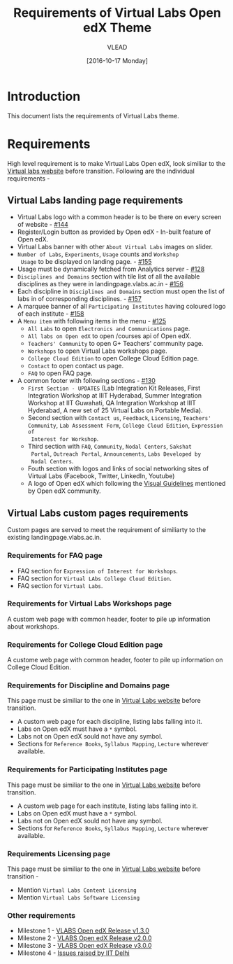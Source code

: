 #+TITLE: Requirements of Virtual Labs Open edX Theme
#+Author: VLEAD
#+Date: [2016-10-17 Monday]

* Introduction
This document lists the requirements of Virtual Labs theme.


* Requirements 
  High level requirement is to make Virtual Labs Open edX, look
  similiar to the [[http://landingpage.base1.vlabs.ac.in/][Virtual labs website]] before transition.  Following
  are the individual requirements -

** Virtual Labs landing page requirements   
  + Virtual Labs logo with a common header is to be there on every
    screen of website - [[https://github.com/openedx-vlead/vlabs-edx-bootstrap-theme/issues/144][#144]]
  + Register/Login button as provided by Open edX - In-built feature of Open edX.
  + Virtual Labs banner with other =About Virtual Labs= images on
    slider.
  + =Number of Labs=, =Experiments=, =Usage= counts and =Workshop
    Usage= to be displayed on landing page. - [[https://github.com/openedx-vlead/vlabs-edx-bootstrap-theme/issues/155][#155]]
  + Usage must be dynamically fetched from Analytics server - [[https://github.com/openedx-vlead/vlabs-edx-bootstrap-theme/issues/128][#128]]
  + =Disciplines and Domains= section with tile list of all the
    available disciplines as they were in landingpage.vlabs.ac.in - [[https://github.com/openedx-vlead/vlabs-edx-bootstrap-theme/issues/156][#156]]
  + Each discipline in =Disciplines and Domains= section must open the
    list of labs in of corresponding disciplines. - [[https://github.com/openedx-vlead/vlabs-edx-bootstrap-theme/issues/157][#157]]
  + A marquee banner of all =Participating Institutes= having coloured
    logo of each institute - [[https://github.com/openedx-vlead/vlabs-edx-bootstrap-theme/issues/158][#158]]
  + A =Menu item= with following items in the menu - [[https://github.com/openedx-vlead/vlabs-edx-bootstrap-theme/issues/125][#125]]
    - =All Labs= to open =Electronics and Communications= page.
    - =All labs on Open edX= to open /courses api of Open edX.
    - =Teachers' Community= to open G+ Teachers' community page.
    - =Workshops= to open Virtual Labs workshops page.
    - =College Cloud Edition= to open College Cloud Edition page.
    - =Contact= to open contact us page.
    - =FAQ= to open FAQ page.

  + A common footer with following sections - [[https://github.com/openedx-vlead/vlabs-edx-bootstrap-theme/issues/130][#130]]
    - =First Section - UPDATES= (Lab Integration Kit Releases, First Integration
      Workshop at IIIT Hyderabad, Summer Integration Workshop at IIT
      Guwahati, QA Integration Workshop at IIIT Hyderabad, A new set
      of 25 Virtual Labs on Portable Media).
    - Second section with =Contact us=, =Feedback=, =Licensing=, =Teachers' Community=,
      =Lab Assessment Form=, =College Cloud Edition=, =Expression of
      Interest for Workshop=.
    - Third section with =FAQ=, =Community=, =Nodal Centers=, =Sakshat
      Portal=, =Outreach Portal=, =Announcements=, =Labs Developed by
      Nodal Centers=.
    - Fouth section with logos and links of social networking sites of
      Virtual Labs (Facebook, Twitter, LinkedIn, Youtube)
    - A logo of Open edX which following the [[https://open.edx.org/sites/default/files/wysiwyg/Open%20edX%20and%20Powered%20by%20Open%20edX%20Visual%20ID%20Guidelines.pdf][Visual Guidelines]] mentioned by
      Open edX community.
    
    
** Virtual Labs custom pages requirements 
   Custom pages are served to meet the requirement of similiarty to
   the existing landingpage.vlabs.ac.in.
   
*** Requirements for FAQ page
   
    + FAQ section for =Expression of Interest for Workshops=.
    + FAQ section for =Virtual LAbs College Cloud Edition=.
    + FAQ section for =Virtual Labs=.

*** Requirements for Virtual Labs Workshops page 
    A custom web page with common header, footer to pile up
    information about workshops.

*** Requirements for College Cloud Edition page
    A custome web page with common header, footer to pile up
    information on College Cloud Edition.
 
*** Requirements for Discipline and Domains page
    This page must be similiar to the one in [[http://landingpage.vlabs.ac.in][Virtual Labs website]]
    before transition.
    + A custom web page for each discipline, listing labs falling into it.
    + Labs on Open edX must have a =*= symbol.
    + Labs not on Open edX sould not have any symbol.
    + Sections for =Reference Books=, =Syllabus Mapping=, =Lecture=
      wherever available.
  
*** Requirements for Participating Institutes page 
    This page must be similiar to the one in [[http://landingpage.vlabs.ac.in][Virtual Labs website]]
    before transition.
    + A custom web page for each institute, listing labs falling into it.
    + Labs on Open edX must have a =*= symbol.
    + Labs not on Open edX sould not have any symbol.
    + Sections for =Reference Books=, =Syllabus Mapping=, =Lecture=
      wherever available.
 
*** Requirements Licensing page 
    This page must be similiar to the one in [[http://landingpage.vlabs.ac.in][Virtual Labs website]]
    before transition -
    + Mention =Virtual Labs Content Licensing=
    + Mention =Virtual Labs Software Licensing=




  

*** Other requirements  
    + Milestone 1 - [[https://github.com/openedx-vlead/vlabs-edx-bootstrap-theme/milestone/1][VLABS Open edX Release v1.3.0]]
    + Milestone 2 - [[https://github.com/openedx-vlead/vlabs-edx-bootstrap-theme/milestone/2][VLABS Open edX Release v2.0.0]]
    + Milestone 3 - [[https://github.com/openedx-vlead/vlabs-edx-bootstrap-theme/milestone/3][VLABS Open edX Release v3.0.0]]
    + Milestone 4 - [[https://github.com/openedx-vlead/vlabs-edx-bootstrap-theme/milestone/4][Issues raised by IIT Delhi]]





